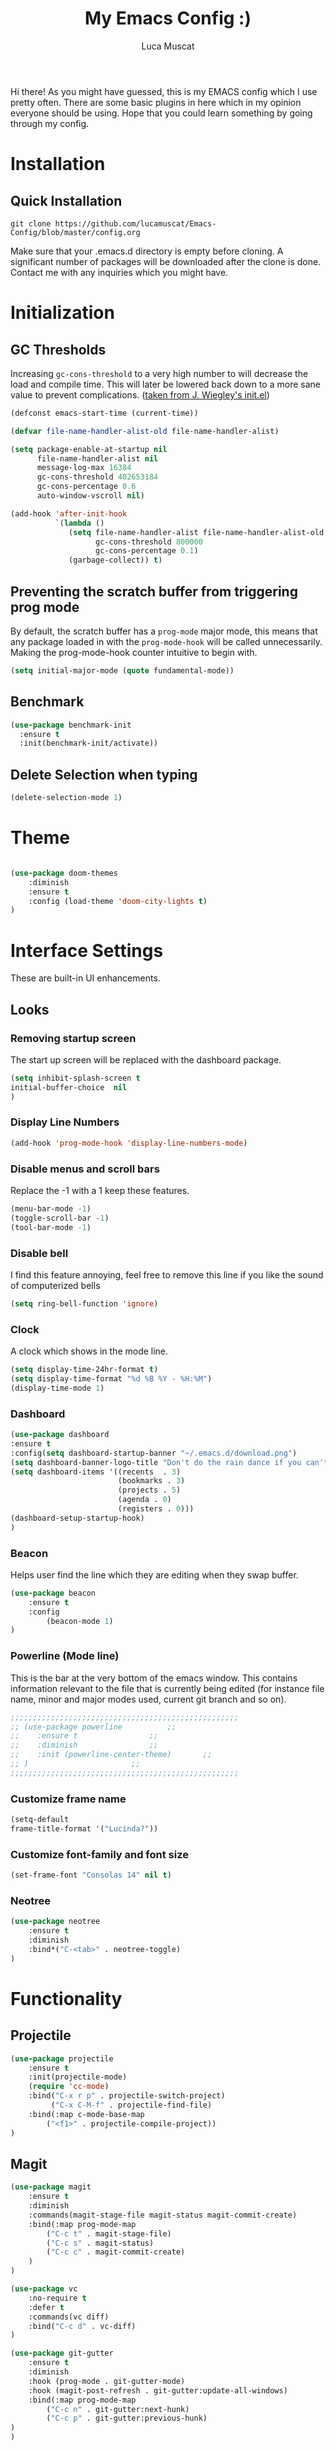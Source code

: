 #+TITLE: My Emacs Config :)
#+AUTHOR: Luca Muscat

Hi there! As you might have guessed, this is my EMACS config which I use pretty often. There are some basic plugins in here which in my opinion everyone should be using. Hope that you could learn something by going through my config.
* Installation
** Quick Installation
=git clone https://github.com/lucamuscat/Emacs-Config/blob/master/config.org=

Make sure that your .emacs.d directory is empty before cloning. A significant number of packages will be downloaded after the clone is done. Contact me with any inquiries which you might have.
* Initialization
** GC Thresholds
Increasing =gc-cons-threshold= to a very high number to will decrease the load and compile time. This will later be lowered back down to a more sane value to prevent complications. ([[https://github.com/jwiegley/dot-emacs/blob/master/init.el][taken from J. Wiegley's init.el]])

#+BEGIN_SRC emacs-lisp
(defconst emacs-start-time (current-time))

(defvar file-name-handler-alist-old file-name-handler-alist)

(setq package-enable-at-startup nil
      file-name-handler-alist nil
      message-log-max 16384
      gc-cons-threshold 402653184
      gc-cons-percentage 0.6
      auto-window-vscroll nil)

(add-hook 'after-init-hook
          `(lambda ()
             (setq file-name-handler-alist file-name-handler-alist-old
                   gc-cons-threshold 800000
                   gc-cons-percentage 0.1)
             (garbage-collect)) t)
#+END_SRC

** Preventing the scratch buffer from triggering prog mode
By default, the scratch buffer has a =prog-mode= major mode, this means that any package loaded in with the =prog-mode-hook= will be called unnecessarily. Making the prog-mode-hook counter intuitive to begin with.

#+BEGIN_SRC emacs-lisp
(setq initial-major-mode (quote fundamental-mode))
#+END_SRC

** Benchmark
#+BEGIN_SRC emacs-lisp
(use-package benchmark-init
  :ensure t
  :init(benchmark-init/activate))
#+END_SRC
** Delete Selection when typing
#+BEGIN_SRC emacs-lisp
(delete-selection-mode 1)
#+END_SRC
* Theme
#+BEGIN_SRC emacs-lisp

(use-package doom-themes
	:diminish
	:ensure t
	:config (load-theme 'doom-city-lights t)
)

#+END_SRC
* Interface Settings
These are built-in UI enhancements.
** Looks
*** Removing startup screen
The start up screen will be replaced with the dashboard package.
#+BEGIN_SRC emacs-lisp
(setq inhibit-splash-screen t
initial-buffer-choice  nil
)
#+END_SRC

*** Display Line Numbers

#+BEGIN_SRC emacs-lisp
(add-hook 'prog-mode-hook 'display-line-numbers-mode)
#+END_SRC

*** Disable menus and scroll bars
Replace the -1 with a 1 keep these features.
#+BEGIN_SRC emacs-lisp
(menu-bar-mode -1)
(toggle-scroll-bar -1)
(tool-bar-mode -1)
#+END_SRC

*** Disable bell
I find this feature annoying, feel free to remove this line if you like the sound of computerized bells
#+BEGIN_SRC emacs-lisp
(setq ring-bell-function 'ignore)
#+END_SRC

*** Clock
A clock which shows in the mode line.
#+BEGIN_SRC emacs-lisp
(setq display-time-24hr-format t)
(setq display-time-format "%d %B %Y - %H:%M")
(display-time-mode 1)
#+END_SRC
*** Dashboard
#+BEGIN_SRC emacs-lisp
(use-package dashboard
:ensure t
:config(setq dashboard-startup-banner "~/.emacs.d/download.png")
(setq dashboard-banner-logo-title "Don't do the rain dance if you can't handle the thunder - Ken M")
(setq dashboard-items '((recents  . 3)
                        (bookmarks . 3)
                        (projects . 5)
                        (agenda . 0)
                        (registers . 0)))
(dashboard-setup-startup-hook)
)
#+END_SRC
*** Beacon
Helps user find the line which they are editing when they swap buffer.
#+BEGIN_SRC emacs-lisp
(use-package beacon
	:ensure t
	:config
		(beacon-mode 1)
)
#+END_SRC

*** Powerline (Mode line)
This is the bar at the very bottom of the emacs window. This contains information relevant to the file that is currently being edited (for instance file name, minor and major modes used, current git branch and so on).
#+BEGIN_SRC emacs-lisp
  ;;;;;;;;;;;;;;;;;;;;;;;;;;;;;;;;;;;;;;;;;;;;;;;;;;;
  ;; (use-package powerline			 ;;
  ;; 	:ensure t				 ;;
  ;; 	:diminish				 ;;
  ;; 	:init (powerline-center-theme)		 ;;
  ;; )						 ;;
  ;;;;;;;;;;;;;;;;;;;;;;;;;;;;;;;;;;;;;;;;;;;;;;;;;;;
#+END_SRC

*** Customize frame name
 #+BEGIN_SRC emacs-lisp
 (setq-default
 frame-title-format '("Lucinda?"))
 #+END_SRC

*** Customize font-family and font size
#+BEGIN_SRC emacs-lisp
(set-frame-font "Consolas 14" nil t)
#+END_SRC
*** Neotree
#+BEGIN_SRC emacs-lisp
(use-package neotree
	:ensure t
	:diminish
	:bind*("C-<tab>" . neotree-toggle)
)
#+END_SRC
* Functionality
** Projectile
#+BEGIN_SRC emacs-lisp
(use-package projectile
	:ensure t
	:init(projectile-mode)
	(require 'cc-mode)
	:bind("C-x r p" . projectile-switch-project)
		 ("C-x C-M-f" . projectile-find-file)
	:bind(:map c-mode-base-map
		("<f1>" . projectile-compile-project))
)
#+END_SRC
** Magit
#+BEGIN_SRC emacs-lisp
(use-package magit
	:ensure t
	:diminish
	:commands(magit-stage-file magit-status magit-commit-create)
	:bind(:map prog-mode-map
		("C-c t" . magit-stage-file)
		("C-c s" . magit-status)
		("C-c c" . magit-commit-create)
	)
)

(use-package vc
	:no-require t
	:defer t
	:commands(vc diff)
	:bind("C-c d" . vc-diff)
)

(use-package git-gutter
	:ensure t
	:diminish
	:hook (prog-mode . git-gutter-mode)
	:hook (magit-post-refresh . git-gutter:update-all-windows)
	:bind(:map prog-mode-map
		("C-c n" . git-gutter:next-hunk)
 		("C-c p" . git-gutter:previous-hunk)
)
)
#+END_SRC
** UTF-8
This is very important as sometimes you might encounter some different kinds of characters in the the package list which will start throwing annoying errors.
#+BEGIN_SRC emacs-lisp
(prefer-coding-system 'utf-8)
(set-default-coding-systems 'utf-8)
(set-terminal-coding-system 'utf-8)
(set-keyboard-coding-system 'utf-8)
;; backwards compatibility as default-buffer-file-coding-system
;; is deprecated in 23.2.
(if (boundp 'buffer-file-coding-system)
	(setq-default buffer-file-coding-system 'utf-8)
	(setq default-buffer-file-coding-system 'utf-8))

;; Treat clipboard input as UTF-8 string first; compound text next, etc.
(setq x-select-request-type '(UTF8_STRING COMPOUND_TEXT TEXT STRING))
#+END_SRC
** Backups
Although backups are recommended, I don't like how they're implemented (it litters any directory you work in).
#+BEGIN_SRC emacs-lisp
(setq make-backup-files nil)
(setq auto-save-default nil)
#+END_SRC
** Change yes/no prompts to y/n
Normally when the user is prompted to give a yes or no answer, they will have to type out the "yes" or "no" in its entirety. This option changed it to just a "y" for yes and a "n" no (I mean we're using EMACS, might as well save all the key strokes you can ;) )
#+BEGIN_SRC emacs-lisp
(defalias 'yes-or-no-p 'y-or-n-p)
#+END_SRC

** Line wrapping
#+BEGIN_SRC emacs-lisp
(global-visual-line-mode)
#+END_SRC
** Which-key
This is a god send for beginners and novices alike. In short, this allows the user to see what key bindings they can use on the fly.
#+BEGIN_SRC emacs-lisp
(use-package which-key
	:ensure t
	:diminish
	:config (which-key-mode)
	)
#+END_SRC

** ISpell Setup

#+BEGIN_SRC emacs-lisp
(use-package ispell
	:no-require t
	:defer t
	:bind (:map org-mode-map("C-<return>" . ispell-word))
)

#+END_SRC

** Dictionary
#+BEGIN_SRC emacs-lisp
(use-package define-word
	:diminish
	:ensure t
	:defer t
)
#+END_SRC
** helm-ag
=helm-ag= is used to search all of the files in a project.
#+BEGIN_SRC emacs-lisp
(use-package helm-ag
	:ensure t
	:diminish
	:bind("C-M-s" . helm-ag)
)
#+END_SRC
** Downloading songs off youtube
#+BEGIN_SRC emacs-lisp
  ;; (defun youtube-to-mp3 (song-url)
  ;; 	"Downloads a song off youtube in mp3 format"
  ;; 	(interactive "sSong url: ")
  ;; 	(shell-command (format "youtube-dl -x --audio-format mp3 %s" song-url))
  ;; )

#+END_SRC
** Smart operators
** Unbind certain keys
#+BEGIN_SRC emacs-lisp
(global-unset-key "\C-z")
(global-unset-key "\C-x\C-z")
(global-unset-key "\C-x\C-c")
#+END_SRC
* Org Mode
#+BEGIN_SRC emacs-lisp
(use-package org
	:mode("\\.org\\'" . org-mode)
	:custom
	(org-startup-with-inline-images nil)
	(org-latex-image-default-width "8cm")
	(org-latex-image-default-height "8cm")
	(org-latex-images-centered t)
	(org-latex-pdf-process
		'("pdflatex -shell-escape -interaction nonstopmode -output-directory %o %f"))
	(org-latex-toc-command "\\tableofcontents \\clearpage")
)



(use-package helm-org-rifle
	:ensure t
	:bind(:map org-mode-map
	("M-s" . helm-org-rifle-org-directory)
)
)

(use-package ox-twbs
	:ensure t
	:defer t
)

#+END_SRC
** Enable python snippets

#+BEGIN_SRC emacs-lisp
(org-babel-do-load-languages
 'org-babel-load-languages
 '((python . t)))
#+END_SRC

* Programming
** Company
#+BEGIN_SRC emacs-lisp
(use-package company
	:ensure t
	:diminish
	:hook((web-mode css-mode c-mode) . company-mode)
	:custom(comany-idle-delay 0.1)
)

(use-package company-web
	:ensure t
	:diminish
	:after company
)
#+END_SRC

** Python Mode
#+BEGIN_SRC emacs-lisp
(use-package python
	:mode("\\.py\\'" . python-mode)
)

(use-package elpy
  :ensure t
  :commands(elpy-shell-send-region-or-buffer elpy-shell-send-statement-and-step elpy-shell-switch-to-shell elpy-doc)
  :hook(python-mode . elpy-enable)

)

(use-package blacken
	:ensure t
	:diminish
	:defer t
)

(use-package pylint
	:ensure t
	:diminish
	:defer t
)
#+END_SRC
** C Mode
#+BEGIN_SRC emacs-lisp
(use-package flycheck
	:ensure t
	:hook(c . flycheck-mode)
)
#+END_SRC
** Java Mode
#+BEGIN_SRC emacs-lisp
(defun create-java-project (project-name group-id)
	"Creates a java project with the necessary directory structure"
	(interactive "sProject Name:\nsGroup ID:")
	(shell-command (format "mvn archetype:generate -DgroupId=%s -DartifactId=%s -DarchetypeArtifactId=maven-archetype-simple -DarchetypeVersion=1.4 -DinteractiveMode=false" group-id project-name))
)

(use-package jdee
	:ensure t
	:defer t
	:custom(jdee-server-dir "~/.emacs.d/jdee-jar/")
)

#+END_SRC

** HTML
#+BEGIN_SRC emacs-lisp
(use-package web-mode
	:ensure t
	:mode("\\.html\\'")
	:config(web-mode-toggle-current-element-highlight)
	:bind(:map web-mode-map
	("C-c C-e -" . web-mode-element-contract)
	("C-c C-e +" . web-mode-element-extract)
	("C-c C-e /" . web-mode-element-close)
	("C-c C-e a" . web-mode-element-content-select)
	("C-c C-e i" . web-mode-element-insert)
	("C-c C-e w" . web-mode-element-wrap)
	("C-c C-e k" . web-mode-element-kill)
)
)

(use-package css-mode
	:ensure t
	:mode("\\.css\\'")
)

(use-package css-comb
	:ensure t
	:after css-mode
	:commands (css-comb)
)

(use-package simple-httpd
	:no-require t
	:after web-mode
	:ensure t
	:diminish
	:hook(web-mode . httpd-start)
)

(use-package impatient-mode
	:ensure t
	:after web-mode
	:hook((web-mode css-mode) . impatient-mode)
)

(use-package zencoding-mode
	:ensure t
	:diminish
	:hook(web-mode . zencoding-mode)
	:bind(:map web-mode-map("C-`" . zencoding-expand-line))
)

(use-package web-beautify
	:ensure t
	:diminish
	:defer t
)
#+END_SRC
** Yasnippet setup
To create snippets, just write it out on any buffer and leave a '~' right behind the placeholder. Then highlight the region and use the command =aya-create=. Use =aya-persist-snippet= to save the created snippet.
#+BEGIN_SRC emacs-lisp
(use-package yasnippet
	:ensure t
	:hook(prog-mode . yas-global-mode)
	:bind*("C-~" . yas-insert-snippet)
	:config
	(yas-reload-all)
	(use-package yasnippet-snippets
		:ensure t
	)
)

(use-package auto-yasnippet
	:ensure t
	:after yasnippet
	:commands(aya-create aya-expand aya-open-line)
	:diminish
)
#+END_SRC
** Smart Compile
#+BEGIN_SRC emacs-lisp
(use-package smart-compile
	:ensure t
	:diminish
	:bind (:map prog-mode-map
	("C-c C-c" . smart-compile))
)
#+END_SRC
** So-long
This helps mitigate the slowness which comes with opening large files in emacs.
#+BEGIN_SRC emacs-lisp
(use-package so-long
	:load-path("~/.emacs.d/elpa/")
	:commands global-so-long-mode
	:init(global-so-long-mode)
)
#+END_SRC
* Key Bindings
** Ace Window
=M-o= swaps window.
#+BEGIN_SRC emacs-lisp
(use-package ace-window
	:ensure t
	:diminish
	:commands ace-window
	:bind("M-o" . ace-window)
)
#+END_SRC
** Multi Cursors
Multicursor down: =C->= Multicursor up : =C-<=
#+BEGIN_SRC emacs-lisp
(use-package multiple-cursors
	:ensure t
	:commands (mc/mark-next-like-this mc/mark-previous-like-this)
	:diminish
	:bind
	("C->" . mc/mark-next-like-this)
	("C-<" . mc/mark-previous-like-this)
)

(use-package ace-mc
	:ensure t
	:commands (ace-mc-add-multiple-cursors)
	:diminish
	:bind
	("C-M->" . ace-mc-add-multiple-cursors)
	("C-M-<" . ace-mc-add-multiple-cursors)
)

#+END_SRC

** Resizing Window
=S-C-<left>=: shrink horizontally. =S-C-<right>=: enlarge horizontally. =S-C-<down>=: shrink vertically. =S-C-<up>=: enlarge vertically.
#+BEGIN_SRC emacs-lisp
(global-set-key (kbd "S-C-<left>") 'shrink-window-horizontally)
(global-set-key (kbd "S-C-<right>") 'enlarge-window-horizontally)
(global-set-key (kbd "S-C-<down>") 'shrink-window)
(global-set-key (kbd "S-C-<up>") 'enlarge-window)
#+END_SRC
** Helm
To search for code there are two options. There is either helm swoop (M-s, C-x a s to search all buffers) and helm occur(C-s). M-y for the kill ring, C-x r m is to traverse through bookmarks and C-x C-f to find files.
#+BEGIN_SRC emacs-lisp
(use-package helm
	:ensure t
	:diminish
	:bind
	("C-s" . helm-occur)
	("M-y" . helm-show-kill-ring)
	("C-x r m" . helm-bookmarks)
	("C-x C-b" . helm-buffers-list)
	("C-x C-f" . helm-find-files)
)
#+END_SRC
** Ace Jump Mode
C-x C-M-s to jump through text on the current screen.
#+BEGIN_SRC emacs-lisp
(use-package ace-jump-mode
	:ensure t
	:bind
	("C-z" . ace-jump-mode)
	("M-z" . ace-jump-mode-pop-mark)
)
#+END_SRC
** Smex
Smex incorporates fuzzy finding into M-x, making working in EMACS require much less memory work.
#+BEGIN_SRC emacs-lisp
(global-set-key (kbd "C-M-g") 'query-replace-regexp)
(use-package smex
	:ensure t
	:diminish
	:bind("M-x" . smex)
)
#+END_SRC

** Delete Trailing Whitespace on Save
As the header states, this will call the =delete-trailing-whitespace= function whenever a save occurs.
#+BEGIN_SRC emacs-lisp
(use-package simple
	:no-require t
	:hook(before-save . delete-trailing-whitespace)
)

#+END_SRC

** ISearch
#+BEGIN_SRC emacs-lisp
(use-package isearch
	:no-require t
	:bind
	("M-s" . isearch-forward)
	("M-r" . isearch-backward)
)

#+END_SRC

(global-set-key (kbd "C-|") 'comment-box)
(global-set-key (kbd "C-M-|") 'uncomment-region)
#+END_SRC
* Defers
#+BEGIN_SRC emacs-lisp
(use-package tramp :defer t)
(use-package with-editor :defer t)
(use-package org-agenda :defer t)
(use-package speedbar :defer t)
(use-package gud :defer t)
(use-package all-the-icons :defer t)
(use-package latex-extra :defer t)
(use-package realgud :defer t)
(use-package smartscan :defer t)
(use-package ivy :defer t)
(use-package vterm :defer t)
#+END_SRC
* Post initialization
Lowering the GC thresholds back to a sane level.
#+BEGIN_SRC emacs-lisp
(setq gc-cons-threshold 16777216
      gc-cons-percentage 0.1)
#+END_SRC
